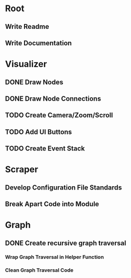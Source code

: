 * Root
** Write Readme
** Write Documentation

* Visualizer
** DONE Draw Nodes
** DONE Draw Node Connections
** TODO Create Camera/Zoom/Scroll
** TODO Add UI Buttons
** TODO Create Event Stack

* Scraper
** Develop Configuration File Standards
** Break Apart Code into Module

* Graph
** DONE Create recursive graph traversal
*** Wrap Graph Traversal in Helper Function
*** Clean Graph Traversal Code
